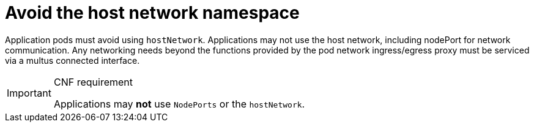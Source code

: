 [id="cnf-best-practices-far-edge-avoid-the-host-network-namespace"]
= Avoid the host network namespace

Application pods must avoid using `hostNetwork`. Applications may not use the host network, including nodePort for network communication. Any networking needs beyond the functions provided by the pod network ingress/egress proxy must be serviced via a multus connected interface.

.CNF requirement
[IMPORTANT]
====
Applications may *not* use `NodePorts` or the `hostNetwork`.
====
